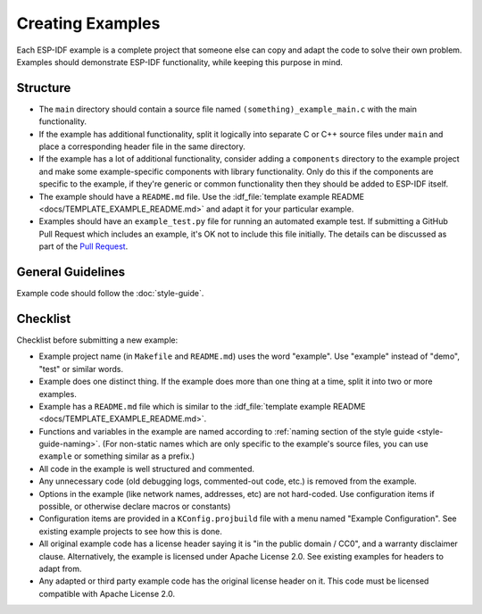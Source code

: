 Creating Examples
=================

Each ESP-IDF example is a complete project that someone else can copy and adapt the code to solve their own problem. Examples should demonstrate ESP-IDF functionality, while keeping this purpose in mind.

Structure
---------

- The ``main`` directory should contain a source file named ``(something)_example_main.c`` with the main functionality.
- If the example has additional functionality, split it logically into separate C or C++ source files under ``main`` and place a corresponding header file in the same directory.
- If the example has a lot of additional functionality, consider adding a ``components`` directory to the example project and make some example-specific components with library functionality. Only do this if the components are specific to the example, if they're generic or common functionality then they should be added to ESP-IDF itself.
- The example should have a ``README.md`` file. Use the :idf_file:`template example README <docs/TEMPLATE_EXAMPLE_README.md>` and adapt it for your particular example.
- Examples should have an ``example_test.py`` file for running an automated example test. If submitting a GitHub Pull Request which includes an example, it's OK not to include this file initially. The details can be discussed as part of the `Pull Request <https://help.github.com/articles/creating-a-pull-request/>`_.

General Guidelines
------------------

Example code should follow the :doc:`style-guide`.

Checklist
---------

Checklist before submitting a new example:

* Example project name (in ``Makefile`` and ``README.md``) uses the word "example". Use "example" instead of "demo", "test" or similar words.
* Example does one distinct thing. If the example does more than one thing at a time, split it into two or more examples.
* Example has a ``README.md`` file which is similar to the :idf_file:`template example README <docs/TEMPLATE_EXAMPLE_README.md>`.
* Functions and variables in the example are named according to :ref:`naming section of the style guide <style-guide-naming>`. (For non-static names which are only specific to the example's source files, you can use ``example`` or something similar as a prefix.)
* All code in the example is well structured and commented.
* Any unnecessary code (old debugging logs, commented-out code, etc.) is removed from the example.
* Options in the example (like network names, addresses, etc) are not hard-coded. Use configuration items if possible, or otherwise declare macros or constants)
* Configuration items are provided in a ``KConfig.projbuild`` file with a menu named "Example Configuration". See existing example projects to see how this is done.
* All original example code has a license header saying it is "in the public domain / CC0", and a warranty disclaimer clause. Alternatively, the example is licensed under Apache License 2.0. See existing examples for headers to adapt from.
* Any adapted or third party example code has the original license header on it. This code must be licensed compatible with Apache License 2.0.
